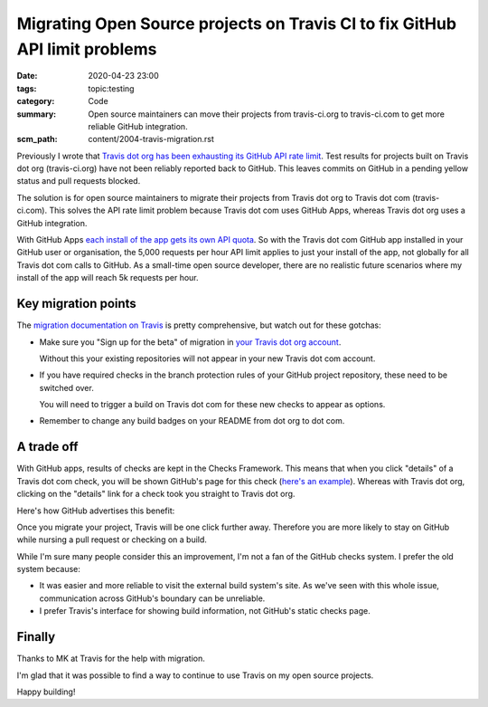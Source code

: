 Migrating Open Source projects on Travis CI to fix GitHub API limit problems
============================================================================

:date: 2020-04-23 23:00
:tags: topic:testing
:category: Code
:summary: Open source maintainers can move their projects from travis-ci.org to
          travis-ci.com to get more reliable GitHub integration.
:scm_path: content/2004-travis-migration.rst

Previously I wrote that `Travis dot org has been exhausting its GitHub API rate
limit </travis-hitting-githubs-api-limits-for-open-source-projects.html>`_.
Test results for projects built on Travis dot org (travis-ci.org) have not
been reliably reported back to GitHub. This leaves commits on GitHub in a
pending yellow status and pull requests blocked.

The solution is for open source maintainers to migrate their projects from
Travis dot org to Travis dot com (travis-ci.com). This solves the API rate
limit problem because Travis dot com uses GitHub Apps, whereas Travis dot org
uses a GitHub integration.

With GitHub Apps `each install of the app gets its own API quota
<https://developer.github.com/apps/differences-between-apps/#token-based-identification>`_.
So with the Travis dot com GitHub app installed in your GitHub user or
organisation, the 5,000 requests per hour API limit applies to just your
install of the app, not globally for all Travis dot com calls to GitHub. As a
small-time open source developer, there are no realistic future scenarios where
my install of the app will reach 5k requests per hour.

Key migration points
--------------------

The `migration documentation on Travis
<https://docs.travis-ci.com/user/migrate/open-source-repository-migration/#migrating-a-repository>`_
is pretty comprehensive, but watch out for these gotchas:

* Make sure you "Sign up for the beta" of migration in `your Travis dot org
  account <https://travis-ci.org/account/repositories>`_.

  .. image:: |static| images/200424_travis_sign_up.png
      :alt: Travis "Sign up for beta" call to action

  Without this your existing repositories will not appear in your new Travis
  dot com account.

* If you have required checks in the branch protection rules of your GitHub
  project repository, these need to be switched over.

  .. image:: |static| images/200424_branch_status_checks.png
      :alt: GitHub branch status checks required

  You will need to trigger a build on Travis dot com for these new checks to
  appear as options.

* Remember to change any build badges on your README from dot org to dot com.

A trade off
-----------

With GitHub apps, results of checks are kept in the Checks Framework. This
means that when you click "details" of a Travis dot com check, you will be
shown GitHub's page for this check (`here's an example
<https://github.com/jamescooke/flake8-aaa/pull/140/checks?check_run_id=582544560>`_).
Whereas with Travis dot org, clicking on the "details" link for a check took
you straight to Travis dot org.

Here's how GitHub advertises this benefit:

.. image:: |static| images/200424_travis_checks_integration.png
    :alt: Integrations built with Checks API - Travis CI - Get a complete
        picture of a project’s health directly from GitHub by viewing your
        build's stages, jobs, and results, including the config associated with
        them. You can also re-run builds from within the GitHub interface.  

Once you migrate your project, Travis will be one click further away. Therefore
you are more likely to stay on GitHub while nursing a pull request or checking
on a build.

While I'm sure many people consider this an improvement, I'm not a fan of the
GitHub checks system. I prefer the old system because:

* It was easier and more reliable to visit the external build system's site. As
  we've seen with this whole issue, communication across GitHub's boundary can
  be unreliable.

* I prefer Travis's interface for showing build information, not GitHub's
  static checks page.

Finally
-------

Thanks to MK at Travis for the help with migration.

I'm glad that it was possible to find a way to continue to use Travis on my
open source projects.

Happy building!
